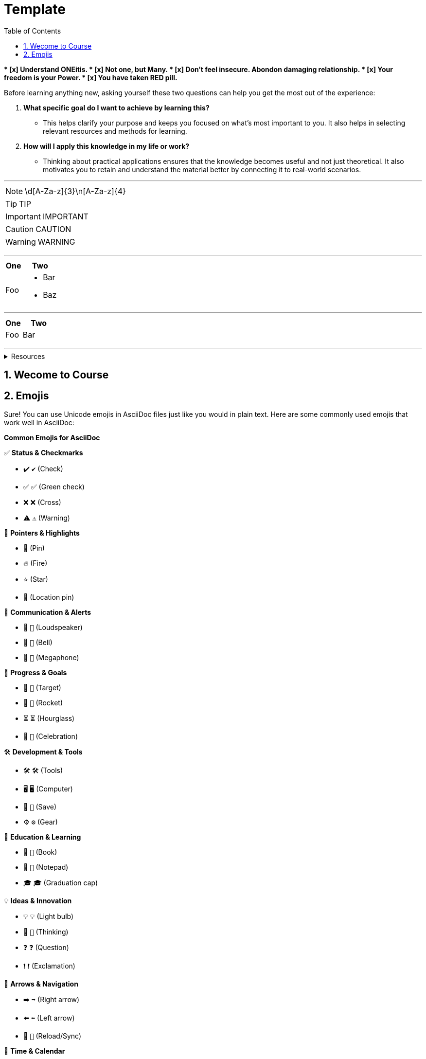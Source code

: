 = Template
:toc: right
:toclevels: 5
:sectnums:
:sectnumlevels: 5






##############################################


##############################################





**
* [x] Understand ONEitis.
* [x] Not one, but Many.
* [x] Don't feel insecure. Abondon damaging relationship.
* [x] Your freedom is your Power.
* [x] You have taken *RED* pill.
**

Before learning anything new, asking yourself these two questions can help you get the most out of the experience:

1. *What specific goal do I want to achieve by learning this?*
* This helps clarify your purpose and keeps you focused on what’s most important to you. It also helps in selecting relevant resources and methods for learning.

2. *How will I apply this knowledge in my life or work?*
* Thinking about practical applications ensures that the knowledge becomes useful and not just theoretical. It also motivates you to retain and understand the material better by connecting it to real-world scenarios.

##################################################

---

NOTE: \d[A-Za-z]{3}\n[A-Za-z]{4}

TIP: TIP

IMPORTANT: IMPORTANT

CAUTION: CAUTION

WARNING: WARNING

##################################################

---


[cols="1,2"]
|===
| One | Two

| Foo
a|
- Bar
- Baz
|===

---

[cols="1,2"]
|===
| One | Two

| Foo
| Bar

|===

##################################################

---


.Resources
[%collapsible]
====
* H2
* http://localhost:8080/h2-console (user/password)
====

== Wecome to Course


##############################################

== Emojis

Sure! You can use Unicode emojis in AsciiDoc files just like you would in plain text. Here are some commonly used emojis that work well in AsciiDoc:

*Common Emojis for AsciiDoc*

✅ *Status & Checkmarks*

- ✔️ `✔️` (Check)
- ✅ `✅` (Green check)
- ❌ `❌` (Cross)
- ⚠️ `⚠️` (Warning)

📌 *Pointers & Highlights*

- 📌 (Pin)
- 🔥 (Fire)
- ⭐ (Star)
- 📍 (Location pin)

📢 *Communication & Alerts*

- 📢 `📢` (Loudspeaker)
- 🔔 `🔔` (Bell)
- 📣 `📣` (Megaphone)

🎯 *Progress & Goals*

- 🎯 `🎯` (Target)
- 🚀 `🚀` (Rocket)
- ⏳ `⏳` (Hourglass)
- 🎉 `🎉` (Celebration)

🛠️ *Development & Tools*

- 🛠️ `🛠️` (Tools)
- 🖥️ `🖥️` (Computer)
- 💾 `💾` (Save)
- ⚙️ `⚙️` (Gear)

📖 *Education & Learning*

- 📖 `📖` (Book)
- 📝 `📝` (Notepad)
- 🎓 `🎓` (Graduation cap)

💡 *Ideas & Innovation*

- 💡 `💡` (Light bulb)
- 🤔 `🤔` (Thinking)
- ❓ `❓` (Question)
- ❗ `❗` (Exclamation)

🔄 *Arrows & Navigation*

- ➡️ `➡️` (Right arrow)
- ⬅️ `⬅️` (Left arrow)
- 🔄 `🔄` (Reload/Sync)

📅 *Time & Calendar*

- 📅 `📅` (Calendar)
- ⏰ `⏰` (Alarm clock)
- 🕒 `🕒` (Clock)

❤️ *Reactions & Emotions*

- 👍 `👍` (Thumbs up)
- 👎 `👎` (Thumbs down)
- ❤️ `❤️` (Heart)
- 😂 `😂` (Laugh)
- 😎 `😎` (Cool)

You can directly copy and paste these emojis into your `.adoc` files. Let me know if you need specific ones! 😊


##############################################


##############################################


##############################################


##############################################


##############################################


##############################################


##############################################


##############################################


##############################################


##############################################


##############################################


##############################################


##############################################


https://xxx[ok]